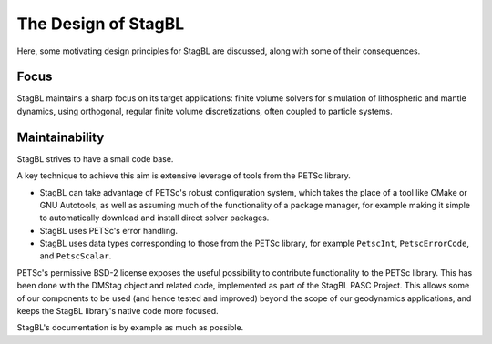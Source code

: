 ====================
The Design of StagBL
====================

Here, some motivating design principles for StagBL are discussed, along
with some of their consequences.

Focus
-----

StagBL maintains a sharp focus on its target applications: finite volume
solvers for simulation of lithospheric and mantle dynamics, using orthogonal,
regular finite volume discretizations, often coupled to particle systems.

Maintainability
---------------

StagBL strives to have a small code base.

A key technique to achieve this aim is extensive leverage of tools from the
PETSc library.

* StagBL can take advantage of PETSc's robust configuration system, which takes
  the place of a tool like CMake or GNU Autotools, as well as assuming much of
  the functionality of a package manager, for example making it simple to
  automatically download and install direct solver packages.
* StagBL uses PETSc's error handling.
* StagBL uses data types corresponding to those from the PETSc library, for
  example ``PetscInt``, ``PetscErrorCode``, and ``PetscScalar``.

PETSc's permissive BSD-2 license exposes the useful possibility to contribute
functionality to the PETSc library. This has been done with the DMStag object
and related code, implemented as part of the StagBL PASC Project. This allows
some of our components to be used (and hence tested and improved) beyond the scope
of our geodynamics applications, and keeps the StagBL library's native code
more focused.

StagBL's documentation is by example as much as possible.

